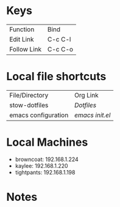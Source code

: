 #+STARTUP: align

* Keys
| Function    | Bind    |
| Edit Link   | C-c C-l |
| Follow Link | C-c C-o |


* Local file shortcuts
| File/Directory      | Org Link      |
| stow-dotfiles       | [[~/Documents/dots][Dotfiles]]      |
| emacs configuration | [[~/Documents/dots/config/emacs/init.el][emacs init.el]] |

* Local Machines

- browncoat: 192.168.1.224
- kaylee: 192.168.1.220
- tightpants: 192.168.1.198

* Notes
